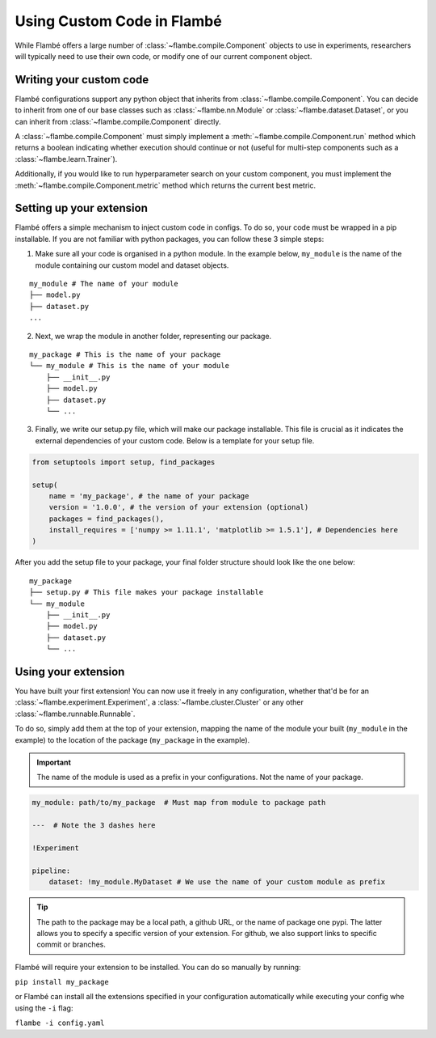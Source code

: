 ===========================
Using Custom Code in Flambé 
===========================

While Flambé offers a large number of :class:`~flambe.compile.Component` objects to use in experiments,
researchers will typically need to use their own code, or modify one of our current
component object.


Writing your custom code
------------------------

Flambé configurations support any python object that inherits from :class:`~flambe.compile.Component`.
You can decide to inherit from one of our base classes such as :class:`~flambe.nn.Module` or :class:`~flambe.dataset.Dataset`,
or you can inherit from :class:`~flambe.compile.Component` directly.

A :class:`~flambe.compile.Component` must simply implement a :meth:`~flambe.compile.Component.run`  method which returns a boolean indicating whether execution
should continue or not (useful for multi-step components such as a :class:`~flambe.learn.Trainer`).

Additionally, if you would like to run hyperparameter search on your custom
component, you must implement the :meth:`~flambe.compile.Component.metric` method which returns the current best metric.


Setting up your extension
-------------------------

Flambé offers a simple mechanism to inject custom code in configs. To do so,
your code must be wrapped in a pip installable. If you are not familiar with
python packages, you can follow these 3 simple steps:

1. Make sure all your code is organised in a python module. In the example below,
   ``my_module`` is the name of the module containing our custom model and dataset objects.

::

    my_module # The name of your module
    ├── model.py
    ├── dataset.py
    ...

2. Next, we wrap the module in another folder, representing our package.

::

    my_package # This is the name of your package
    └── my_module # This is the name of your module
        ├── __init__.py
        ├── model.py
        ├── dataset.py
        └── ...

3. Finally, we write our setup.py file, which will make our package installable.
   This file is crucial as it indicates the external dependencies of your custom code.
   Below is a template for your setup file.

.. code-block:: python

    from setuptools import setup, find_packages

    setup(
        name = 'my_package', # the name of your package
        version = '1.0.0', # the version of your extension (optional)
        packages = find_packages(),
        install_requires = ['numpy >= 1.11.1', 'matplotlib >= 1.5.1'], # Dependencies here
    )

After you add the setup file to your package, your final folder structure should look like
the one below:

::

    my_package
    ├── setup.py # This file makes your package installable
    └── my_module
        ├── __init__.py
        ├── model.py
        ├── dataset.py
        └── ...


Using your extension
--------------------

You have built your first extension! You can now use it freely in any configuration,
whether that'd be for an :class:`~flambe.experiment.Experiment`,
a :class:`~flambe.cluster.Cluster` or any other :class:`~flambe.runnable.Runnable`.

To do so, simply add them at the top of your extension, mapping the name of the
module your built (``my_module`` in the example) to the location of the package
(``my_package`` in the example).

.. important:: The name of the module is used as a prefix in your configurations. Not
               the name of your package.

.. code-block:: yaml

    my_module: path/to/my_package  # Must map from module to package path

    ---  # Note the 3 dashes here

    !Experiment

    pipeline:
        dataset: !my_module.MyDataset # We use the name of your custom module as prefix

.. tip:: The path to the package may be a local path, a github URL, or the name of package one
          pypi. The latter allows you to specify a specific version of your extension. For github,
          we also support links to specific commit or branches.

Flambé will require your extension to be installed. You can do so manually by running:

``pip install my_package`` 

or Flambé can install all the extensions specified in your
configuration automatically while executing your config whe using the ``-i`` flag:

``flambe -i config.yaml``
